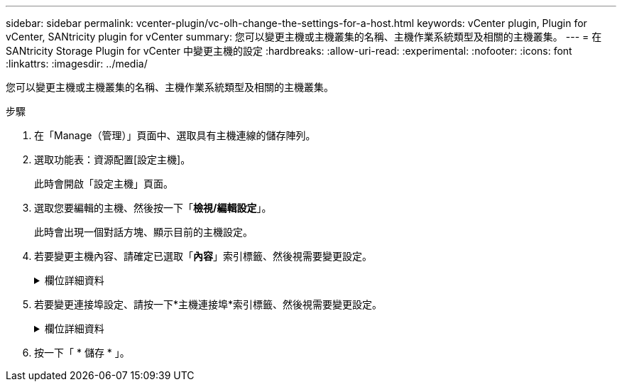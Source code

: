 ---
sidebar: sidebar 
permalink: vcenter-plugin/vc-olh-change-the-settings-for-a-host.html 
keywords: vCenter plugin, Plugin for vCenter, SANtricity plugin for vCenter 
summary: 您可以變更主機或主機叢集的名稱、主機作業系統類型及相關的主機叢集。 
---
= 在 SANtricity Storage Plugin for vCenter 中變更主機的設定
:hardbreaks:
:allow-uri-read: 
:experimental: 
:nofooter: 
:icons: font
:linkattrs: 
:imagesdir: ../media/


[role="lead"]
您可以變更主機或主機叢集的名稱、主機作業系統類型及相關的主機叢集。

.步驟
. 在「Manage（管理）」頁面中、選取具有主機連線的儲存陣列。
. 選取功能表：資源配置[設定主機]。
+
此時會開啟「設定主機」頁面。

. 選取您要編輯的主機、然後按一下「*檢視/編輯設定*」。
+
此時會出現一個對話方塊、顯示目前的主機設定。

. 若要變更主機內容、請確定已選取「*內容*」索引標籤、然後視需要變更設定。
+
.欄位詳細資料
[%collapsible]
====
[cols="25h,~"]
|===
| 設定 | 說明 


 a| 
名稱
 a| 
您可以變更使用者提供的主機名稱。必須指定主機名稱。



 a| 
相關的主機叢集
 a| 
您可以選擇下列其中一個選項：

** *無*：主機仍為獨立主機。如果主機與主機叢集相關聯、系統會從叢集移除該主機。
** *<主機叢集>*-系統會將主機與選取的叢集建立關聯。




 a| 
主機作業系統類型
 a| 
您可以變更所定義主機上執行的作業系統類型。

|===
====
. 若要變更連接埠設定、請按一下*主機連接埠*索引標籤、然後視需要變更設定。
+
.欄位詳細資料
[%collapsible]
====
[cols="25h,~"]
|===
| 設定 | 說明 


 a| 
主機連接埠
 a| 
您可以選擇下列其中一個選項：

** *新增*-使用「新增」將新的主機連接埠識別碼關聯至主機。主機連接埠識別碼名稱的長度取決於主機介面技術。Fibre Channel和Infiniband主機連接埠識別碼名稱必須有16個字元。iSCSI主機連接埠識別碼名稱最多可有223個字元。連接埠必須是唯一的。不允許已設定的連接埠號碼。
** *刪除*-使用刪除來移除（取消關聯）主機連接埠識別碼。刪除選項不會實際移除主機連接埠。此選項會移除主機連接埠與主機之間的關聯。除非您移除主機匯流排介面卡或iSCSI啟動器、否則控制器仍會識別主機連接埠。



CAUTION: 如果刪除主機連接埠識別碼、則該識別碼不再與此主機相關聯。此外、主機也無法透過此主機連接埠識別碼存取任何已指派的磁碟區。



 a| 
標籤
 a| 
若要變更連接埠標籤名稱、請按一下*編輯*圖示（鉛筆）。連接埠標籤名稱必須是唯一的。不允許已設定的標籤名稱。



 a| 
CHAP機密
 a| 
僅適用於iSCSI主機。您可以設定或變更啟動器（iSCSI主機）的CHAP機密。系統使用Challenge Handshake驗證傳輸協定（CHAP）方法、在初始連結期間驗證目標和啟動器的身分。驗證是以稱為CHAP機密的共用安全金鑰為基礎。

|===
====
. 按一下「 * 儲存 * 」。

